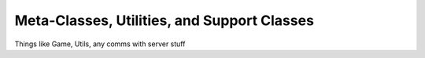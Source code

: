 Meta-Classes, Utilities, and Support Classes
============================================

Things like Game, Utils, any comms with server stuff